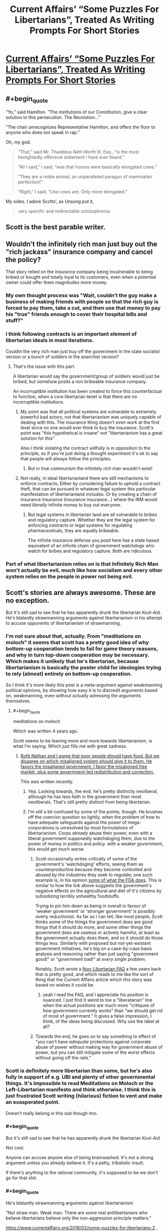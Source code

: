 #+TITLE: Current Affairs’ “Some Puzzles For Libertarians”, Treated As Writing Prompts For Short Stories

* [[http://slatestarcodex.com/2018/02/21/current-affairs-some-puzzles-for-libertarians-treated-as-writing-prompts-for-short-stories/][Current Affairs’ “Some Puzzles For Libertarians”, Treated As Writing Prompts For Short Stories]]
:PROPERTIES:
:Author: raymestalez
:Score: 57
:DateUnix: 1519286222.0
:END:

** #+begin_quote
  “Yo,” said Hamilton. “The institutions of our Constitution, give a clear solution to this persecution. The Revolution...”

  “The chair unrecognizes Representative Hamilton, and offers the floor to anyone who does not speak in rap.”
#+end_quote

Oh, my god.

#+begin_quote
  “That,” said Mr. Thaddeus Nett-Worth III, Esq., “is the most benightedly offensive statement I have ever heard.”

  “All I said,” I said, “was that horses were basically elongated cows.”

  “They are a noble animal, an unparalleled paragon of mammalian perfection!”

  “Right,” I said. “Like cows are. Only more elongated.”
#+end_quote

My sides. I adore Scotts', as Unsong put it,

#+begin_quote
  very specific and redirectable schizophrenia
#+end_quote
:PROPERTIES:
:Author: Kylinger
:Score: 31
:DateUnix: 1519310992.0
:END:


** Scott is the best parable writer.
:PROPERTIES:
:Author: Frommerman
:Score: 10
:DateUnix: 1519324080.0
:END:


** Wouldn't the infinitely rich man just buy out the "rich jackass" insurance company and cancel the policy?

That story relied on the insurance company being invulnerable to being bribed or bought and totally loyal to its customers, even when a potential owner could offer them magnitudes more money.
:PROPERTIES:
:Author: Schuano
:Score: 6
:DateUnix: 1519344810.0
:END:

*** My own thought process was "Wait, couldn't the guy make a business of making friends with people so that the rich guy is forced to pay them, take a cut, and then use that money to pay his "true" friends enough to cover their hospital bills and stuff?"
:PROPERTIES:
:Author: CouteauBleu
:Score: 8
:DateUnix: 1519354502.0
:END:


*** I think following contracts is an important element of libertarian ideals in most iterations.

Couldnt the very rich man just buy off the government in the state socialist version or a bunch of soldiers in the anarchist version?
:PROPERTIES:
:Author: chlorinecrown
:Score: 6
:DateUnix: 1519350644.0
:END:

**** That's the issue with this part.

A libertarian would say the government/group of soldiers would just be bribed, but somehow posits a non bribeable insurance company.

An incorruptible institution has been created to force this counterfactual to function, when a core libertarian tenet is that there are no incorruptible institutions.
:PROPERTIES:
:Author: Schuano
:Score: 4
:DateUnix: 1519356666.0
:END:

***** My point was that all political systems are vulnerable to extremely powerful bad actors, not that libertarianism was uniquely capable of dealing with this. The insurance thing doesn't even work at the first level since no one would ever think to buy the insurance. Scott's point was "this hypothetical is insane" not "libertarianism has a great solution for this"

Also I think violating the contract willfully is in opposition to the principle, so if you're just doing a thought experiment it's ok to say that people will always follow the principles.
:PROPERTIES:
:Author: chlorinecrown
:Score: 9
:DateUnix: 1519386032.0
:END:

****** But in true communism the infinitely rich man wouldn't exist!
:PROPERTIES:
:Author: CouteauBleu
:Score: 4
:DateUnix: 1519388515.0
:END:


***** Not really, in ideal libertarianland there are still mechanisms to enforce contracts; Either by considering failure to uphold a contract theft, that can be pursued in whatever legal system this particular manifestation of libertarianland includes. Or by creating a chain of insurance insurance (insurance insurance...) where the IRM would need /literally/ infinite money to buy out everyone.
:PROPERTIES:
:Author: snappysmeg
:Score: 2
:DateUnix: 1519360755.0
:END:

****** But legal systems in libertarian land are all vulnerable to bribes and regulatory capture. Whether they are the legal system for enforcing contracts or legal systems for regulating pharmaceuticals, they are equally bribeable.

The infinite insurance defense you posit here has a state based equivalent of an infinite chain of government watchdogs who watch for bribes and regulatory capture. Both are ridiculous.
:PROPERTIES:
:Author: Schuano
:Score: 2
:DateUnix: 1519362290.0
:END:


*** Part of what libertarianism relies on is that Infinitely Rich Man won't actually be evil, much like how socialism and every other system relies on the people in power not being evil.
:PROPERTIES:
:Score: 3
:DateUnix: 1519353839.0
:END:


** Scott's stories are always awesome. These are no exception.

But it's still sad to see that he has apparently drunk the libertarian Kool-Aid. He's blatantly strawmanning arguments against libertarianism in his attempt to accuse opponents of libertarianism of strawmanning.
:PROPERTIES:
:Author: Ozryela
:Score: 15
:DateUnix: 1519326886.0
:END:

*** I'm not sure about that, actually. From "meditations on moloch" it seems that scott has a pretty good idea of why bottom-up cooperation tends to fail for game theory reasons, and why in turn top-down cooperation may be necessary. Which makes it unlikely that he's libertarian, because libertarianism is basically the poster child for ideologies trying to rely (almost) entirely on bottom-up cooperation.

So I think it's more likely this post is a meta-argument against weakmanning political opinions, by showing how easy it is to discredit arguments based on, weakmanning, even without actually adressing the arguments themselves.
:PROPERTIES:
:Author: GaBeRockKing
:Score: 29
:DateUnix: 1519330783.0
:END:

**** #+begin_quote
  meditations on moloch
#+end_quote

Which was written 4 years ago.

Scott seems to be leaning more and more towards libertarianism, is what I'm saying. Which just fills me with great sadness.
:PROPERTIES:
:Author: Ozryela
:Score: 12
:DateUnix: 1519334724.0
:END:

***** [[http://slatestarcodex.com/2017/11/21/contra-robinson-on-public-food/][Both Nathan and I agree that poor people should have food. But we disagree on which misaligned system should give it to them. He favors the misaligned government. I favor the misaligned free market, plus some government-led redistribution and correction.]]

This was written recently.
:PROPERTIES:
:Author: Wiron
:Score: 16
:DateUnix: 1519337402.0
:END:

****** Yep. Looking towards, the end, he's pretty distinctly neoliberal, although he has less faith in the government than most neoliberals. That's still pretty distinct from being libertarian.
:PROPERTIES:
:Author: GaBeRockKing
:Score: 5
:DateUnix: 1519345534.0
:END:


****** I'm still a bit confused by some of the points, though. He brushes off the coercion question so lightly, when the problem of how to have adequate safeguards against the power of mega-corporations is unresolved by most formulations of libertarianism. Corps /already/ abuse their power, even with a liberal government supposedly watchdoging them, due to the power of money in politics and policy. with a weaker government, this would get much worse.
:PROPERTIES:
:Author: wren42
:Score: 7
:DateUnix: 1519339572.0
:END:

******* Scott occasionally writes critically of some of the government's 'watchdoging' efforts, seeing them as counterproductive because they become controlled and abused by the industries they seek to regulate; one such example is, in his opinion [[http://slatestarcodex.com/2016/08/29/reverse-voxsplaining-drugs-vs-chairs/][some of what the FDA does]]. This is similar to how the link above suggests the government's negative effects on the agricultural and diet of it's citizens by subsidizing terribly unhealthy foodstuffs.

Trying to pin him down as being in overall in favour of 'weaker government' or 'stronger government' is possibly overly reductionist. As far as I can tell, like most people, Scott thinks some of the things the government does are good things that it should do more, and some other things the government does are useless or actively harmful, at least as the government actually does them, and so it should do those things less. Similarly with proposed but not-yet-existant government initiatives, he's big on a case-by-case basis analysis and reasoning rather than just saying "government good!" or "government bad!" at /every single problem/.

Notably, Scott wrote a [[http://slatestarcodex.com/2017/02/22/repost-the-non-libertarian-faq/][Non-Libertarian FAQ]] a few years back that is pretty good, and which reads to me like the sort of thing that the Current Affairs article which this story was based on wishes it could be.
:PROPERTIES:
:Author: Escapement
:Score: 15
:DateUnix: 1519346028.0
:END:

******** yeah I read the FAQ, and I appreciate his position is nuanced. I just find it weird to toe a "liberatarian" line when the actual positions are much more "critiques of how government currently works" than "we should get rid of most of government." It gives a false impression, I think, of the ideas being discussed. Why use the label at all?
:PROPERTIES:
:Author: wren42
:Score: 3
:DateUnix: 1519397952.0
:END:


******* Towards the end, he goes on to say something to effect of "you can't have /adequate/ protections against corporate abuse of power without making way for government abuse of power, but you can still mitigate some of the worst effects without going off the rails."
:PROPERTIES:
:Author: GaBeRockKing
:Score: 5
:DateUnix: 1519345626.0
:END:


*** Scott is definitely more libertarian than some, but he's also fully in support of e.g. UBI and plenty of other governmental things. It's impossible to read Meditations on Moloch or the Left-Libertarian manifesto and think otherwise. I think this is just frustrated Scott writing (hilarious) fiction to vent and make an exasperated point.

Doesn't really belong in this sub though imo.
:PROPERTIES:
:Author: absolute-black
:Score: 13
:DateUnix: 1519331829.0
:END:


*** #+begin_quote
  But it's still sad to see that he has apparently drunk the libertarian Kool-Aid
#+end_quote

Not cool.

Anyone can accuse anyone else of being brainwashed. It's not a strong argument unless you already believe it. It's a petty, tribalistic insult.

If there's anything to the rational community, it's supposed to be we don't go for that shit.
:PROPERTIES:
:Author: CouteauBleu
:Score: 12
:DateUnix: 1519354806.0
:END:


*** #+begin_quote
  He's blatantly strawmanning arguments against libertarianism

  “Not straw man. Weak man. There are some real antilibertarians who believe libertarians believe only the non-aggression principle matters.”
#+end_quote

[[https://www.currentaffairs.org/2018/02/some-puzzles-for-libertarians-2]] , as linked in the article
:PROPERTIES:
:Author: Anderkent
:Score: 9
:DateUnix: 1519332666.0
:END:


*** This post spawned a good amount of discussion on the SSC sub about the principle of charity. While I love jabs like "Why, in true socialist countries, nobody ever eats anything at all!", I do admit they're pretty undignified and uncharitable.

But I do think Scott has an actual point here - that thought-experiments like the Cannibal Village scenario are ridiculously contrived and don't conform to how human nature actually works at all. Libertarianism is not a perfect ideology, and its nuttier proponents can have some very odd ideas (just like the nuttier proponents of any ideology), but none but the craziest ancaps would claim that it's the perfect ideology for [[http://lesswrong.com/lw/y4/three_worlds_collide_08/][Babyeaters]].

The Current Affairs article is trying to go "...yes, but */IF/* this horribly contrived imaginary scenario existed, your ideology's failure mode would be worse than any other's". Since no one actually believes this scenario is in any way plausible, the article isn't attacking a view that anyone actually holds - it's not a criticism /of libertarianism/. And it seems this point does need to be made, since some people in the SSC thread are actually taking the hypothetical seriously, as if it deserves to be engaged with.

I think there are real-world scenarios where libertarianism fails or has weaknesses (naturally, people have already mentioned Moloch). But you have to point to those real scenarios in order to attack the real ideology.
:PROPERTIES:
:Author: blast_ended_sqrt
:Score: 8
:DateUnix: 1519337854.0
:END:

**** It's the same as the "desert island" vegan question: you've probably heard of it, or maybe even considered asking about it it. Completely uncharitable and requires so much special pleading to get off the ground you wonder why anyone would bother...

"Okay, but if you were on a desert island, and all there were was wild pigs, you'd kill and eat the pig, right?"

"I'd probably watch the pigs and work out what they ate and eat that."

"Oh no, the pigs don't eat anything. They're stranded with you, and they've started eating each other in fact! So you have to eat the pigs or you'll starve."

"I'm on a desert island right, so there's no water? So I'm going to die of thirst before I get anywhere near starvation?"

"Oh no, it's not a desert island, it's an island with a giant freshwater lake in the middle of it."

"A giant freshwater lake, but no plants?"

"Yes."

"Well, how did I get on the island?"

"I don't know - plane crash?"

"Okay, so I'd probably just wait for the search crews to find me based on the black box pings, it'd only be a couple of days, then they can rescue the cannibal pigs too!"

"No! You were on MH370 so the black box was turned off so you've got no hope of rescue."

"So... me killing the pigs or not is not a difference between life and death but just me dying in three weeks or me dying in two months?"

"No! There's a cruise ship that will go past your island and they'll rescue you in six weeks! But that's your only hope!"

".... right, so yeah, if you took away every relevant factor that could possibly make someone choose veganism and put them in a completely contrived thought experiment, they would probably kill a pig insomuch as it necessitated their survival. Now, like I was saying, for the morning tea you're organising, it would mean a lot to me if you could bring a packet of oreos so I've got something to enjoy while everyone else is eating cheesecake?"
:PROPERTIES:
:Author: MagicWeasel
:Score: 22
:DateUnix: 1519340007.0
:END:

***** I've only ever heard that question in response to someone saying they are vegan because all life is equal; so by setting up a scenario like that (however contrived) where they get the vegan to say they would eat a cannibal pig rather than starve (or eat a fellow castaway), they prove that the vegan does not consider pig equal to man...

Its kinda pointless though, because I don't think I have met a vegan IRL that holds a position stronger than "id rather not kill to eat", or that animal suffering is worth considering (neither require animals to be equal to people).
:PROPERTIES:
:Author: snappysmeg
:Score: 3
:DateUnix: 1519362055.0
:END:

****** Geez even if all life is equal I think you can forgive people for thinking their life is more equal than others. Trolley problem style I'd kill 5 people to save myself, I'd be wracked with guilt but I'd do it because like hell I'm going to die for a noble cause.

BTW: [[https://www.reddit.com/r/vegan/search?q=desert+island&restrict_sr=on]]

Personal favourite: [[https://www.reddit.com/r/vegan/comments/312u39/tifu_by_getting_stranded_on_a_desert_island/]]

And here's a "desert island hypothetical" beign asked as far as I can tell unironically: [[https://www.reddit.com/r/DebateAVegan/comments/74n0pu/an_interesting_hypothetical_about_eating_people/]]
:PROPERTIES:
:Author: MagicWeasel
:Score: 3
:DateUnix: 1519365291.0
:END:


*** I think "drunk the libertarian Kool-Aid" is unfair. Even taking into account your lower comment that you're talking about "recently," posts like this:

[[http://slatestarcodex.com/2015/03/18/book-review-the-machinery-of-freedom/]]

Show his ability to engage with the good ideas and aspirations of a philosophy or political system, including libertarian ones, while still putting up strong objections.

/My/ main problem with this post is just that the thing he's decrying (weak-manning opposing beliefs, and broad-strokes painting a group by the beliefs of its most extreme minority) is something I feel like he has done quite a few times, and I would have appreciated a comment remarking on that while he's pointing out how silly it is.

This is a blind spot most people have, though, where it's easier to see how ideologies we're more aligned with are being caricatured but not those we're less aligned with, and he did make a sort-of-apology for it somewhat recently, so I'm hoping he's getting more aware of it.
:PROPERTIES:
:Author: DaystarEld
:Score: 11
:DateUnix: 1519338804.0
:END:

**** I believe you when you say you've seen Scott doing this, but since I can't think of any of the top of my head (possibly the very blind spot you're talking about) do you have any specific examples?
:PROPERTIES:
:Author: earfluff
:Score: 2
:DateUnix: 1519360211.0
:END:

***** Yep, [[http://slatestarcodex.com/2018/01/24/conflict-vs-mistake/][here's one.]] It doesn't do the best job of accurately representing Conflict Theorist perspective, but since he's making the post in part to admit that he has not been doing the perspective justice in the past, that's understandable, expected, even.
:PROPERTIES:
:Author: DaystarEld
:Score: 7
:DateUnix: 1519370072.0
:END:

****** I feel like he should get a pass for identifying that there's a conflict-vs-mistake divide in the first place, which I think isn't obvious at all to most people.
:PROPERTIES:
:Author: CouteauBleu
:Score: 3
:DateUnix: 1519389052.0
:END:


****** Thanks.
:PROPERTIES:
:Author: earfluff
:Score: 1
:DateUnix: 1519614776.0
:END:


*** I think this post was just supposed to be making some light fun and not a serious argument for libertarianism. They are certainly strawman arguments, but they were not intended to be good arguments.
:PROPERTIES:
:Score: 3
:DateUnix: 1519353690.0
:END:


*** [[http://slatestarcodex.com/2017/02/22/repost-the-non-libertarian-faq/]]
:PROPERTIES:
:Author: eroticas
:Score: 2
:DateUnix: 1519345984.0
:END:


*** #+begin_quote
  libertarian Kool-Aid.
#+end_quote

As a proud an-cap /shrug and/ /sticks out my purple tougue/
:PROPERTIES:
:Author: monkyyy0
:Score: 1
:DateUnix: 1519368706.0
:END:
